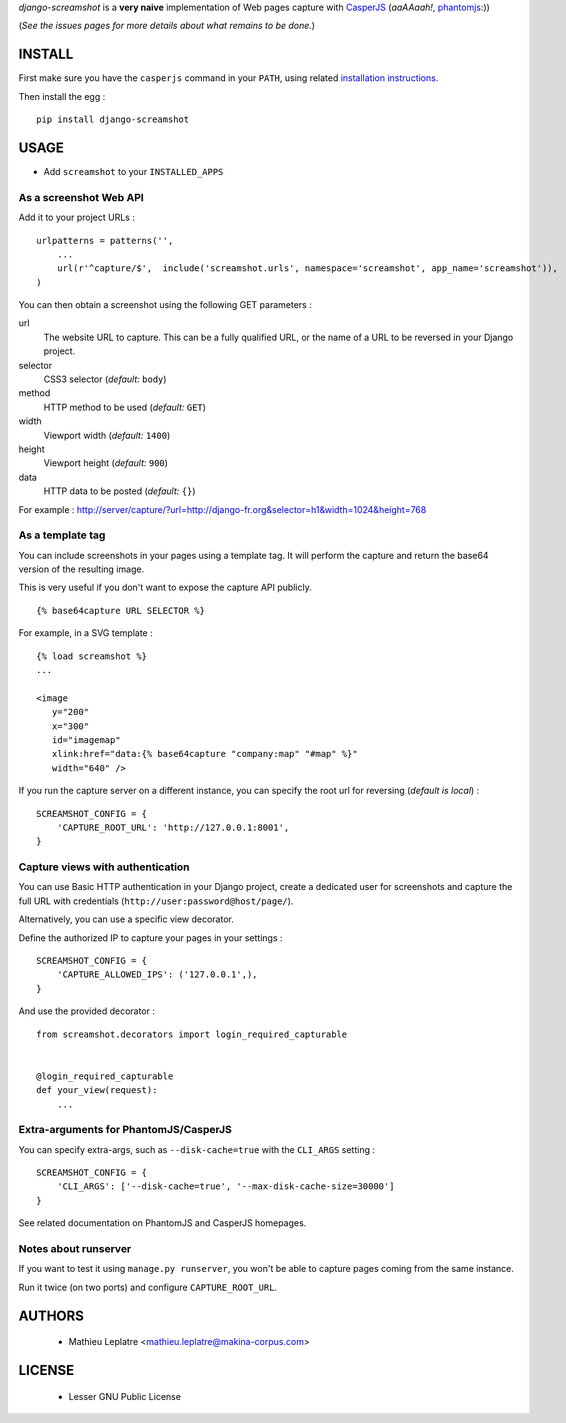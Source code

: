 *django-screamshot* is a **very naive** implementation of Web pages capture
with `CasperJS <http://casperjs.org>`_ (*aaAAaah!*, `phantomjs <http://phantomjs.org>`_:))

(*See the issues pages for more details about what remains to be done.*)


=======
INSTALL
=======

First make sure you have the ``casperjs`` command in your ``PATH``, using
related `installation instructions <http://casperjs.org>`_.

Then install the egg :

::

    pip install django-screamshot


=====
USAGE
=====

* Add ``screamshot`` to your ``INSTALLED_APPS``


As a screenshot Web API
-----------------------

Add it to your project URLs :

::

    urlpatterns = patterns('',
        ...
        url(r'^capture/$',  include('screamshot.urls', namespace='screamshot', app_name='screamshot')),
    )

You can then obtain a screenshot using the following GET parameters :

url
  The website URL to capture. This can be a fully qualified URL, or the
  name of a URL to be reversed in your Django project.

selector
  CSS3 selector (*default:* ``body``)

method
  HTTP method to be used (*default:* ``GET``)

width
  Viewport width (*default:* ``1400``)

height
  Viewport height (*default:* ``900``)

data
  HTTP data to be posted (*default:* ``{}``)


For example : http://server/capture/?url=http://django-fr.org&selector=h1&width=1024&height=768



As a template tag
-----------------

You can include screenshots in your pages using a template tag. It will
perform the capture and return the base64 version of the resulting image.

This is very useful if you don't want to expose the capture API publicly.

::

    {% base64capture URL SELECTOR %}


For example, in a SVG template :

::

    {% load screamshot %}
    ...
    
    <image
       y="200"
       x="300"
       id="imagemap"
       xlink:href="data:{% base64capture "company:map" "#map" %}"
       width="640" />


If you run the capture server on a different instance, you can specify the 
root url for reversing (*default is local*) :

::

    SCREAMSHOT_CONFIG = {
        'CAPTURE_ROOT_URL': 'http://127.0.0.1:8001',
    }


Capture views with authentication
---------------------------------

You can use Basic HTTP authentication in your Django project, create a dedicated
user for screenshots and capture the full URL with credentials (``http://user:password@host/page/``).

Alternatively, you can use a specific view decorator.

Define the authorized IP to capture your pages in your settings :

::

    SCREAMSHOT_CONFIG = {
        'CAPTURE_ALLOWED_IPS': ('127.0.0.1',),
    }

And use the provided decorator : 

::

    from screamshot.decorators import login_required_capturable


    @login_required_capturable
    def your_view(request):
        ...


Extra-arguments for PhantomJS/CasperJS
--------------------------------------

You can specify extra-args, such as ``--disk-cache=true`` with the ``CLI_ARGS`` setting :

::

    SCREAMSHOT_CONFIG = {
        'CLI_ARGS': ['--disk-cache=true', '--max-disk-cache-size=30000']
    }

See related documentation on PhantomJS and CasperJS homepages.


Notes about runserver
---------------------

If you want to test it using ``manage.py runserver``, you won't be able
to capture pages coming from the same instance.

Run it twice (on two ports) and configure ``CAPTURE_ROOT_URL``.


=======
AUTHORS
=======

    * Mathieu Leplatre <mathieu.leplatre@makina-corpus.com>

|makinacom|_

.. |makinacom| image:: http://depot.makina-corpus.org/public/logo.gif
.. _makinacom:  http://www.makina-corpus.com

=======
LICENSE
=======

    * Lesser GNU Public License
